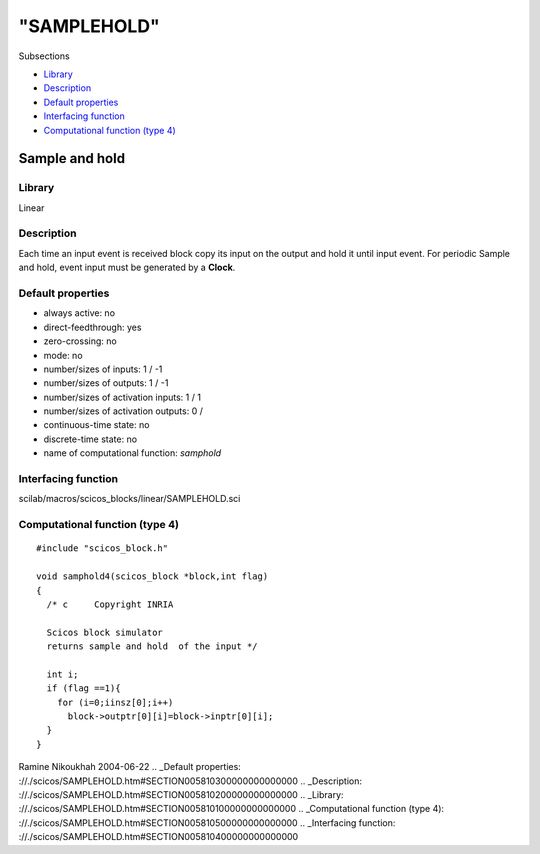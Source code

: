====
"SAMPLEHOLD"
====

Subsections

+ `Library`_
+ `Description`_
+ `Default properties`_
+ `Interfacing function`_
+ `Computational function (type 4)`_







Sample and hold
---------------



Library
~~~~~~~
Linear


Description
~~~~~~~~~~~
Each time an input event is received block copy its input on the
output and hold it until input event. For periodic Sample and hold,
event input must be generated by a **Clock**.


Default properties
~~~~~~~~~~~~~~~~~~


+ always active: no
+ direct-feedthrough: yes
+ zero-crossing: no
+ mode: no
+ number/sizes of inputs: 1 / -1
+ number/sizes of outputs: 1 / -1
+ number/sizes of activation inputs: 1 / 1
+ number/sizes of activation outputs: 0 /
+ continuous-time state: no
+ discrete-time state: no
+ name of computational function: *samphold*



Interfacing function
~~~~~~~~~~~~~~~~~~~~
scilab/macros/scicos_blocks/linear/SAMPLEHOLD.sci


Computational function (type 4)
~~~~~~~~~~~~~~~~~~~~~~~~~~~~~~~


::

      
    #include "scicos_block.h"
    
    void samphold4(scicos_block *block,int flag)
    {
      /* c     Copyright INRIA
         
      Scicos block simulator
      returns sample and hold  of the input */
      
      int i;
      if (flag ==1){
        for (i=0;iinsz[0];i++) 
          block->outptr[0][i]=block->inptr[0][i];
      }
    }




Ramine Nikoukhah 2004-06-22
.. _Default properties: ://./scicos/SAMPLEHOLD.htm#SECTION005810300000000000000
.. _Description: ://./scicos/SAMPLEHOLD.htm#SECTION005810200000000000000
.. _Library: ://./scicos/SAMPLEHOLD.htm#SECTION005810100000000000000
.. _Computational function (type 4): ://./scicos/SAMPLEHOLD.htm#SECTION005810500000000000000
.. _Interfacing function: ://./scicos/SAMPLEHOLD.htm#SECTION005810400000000000000


